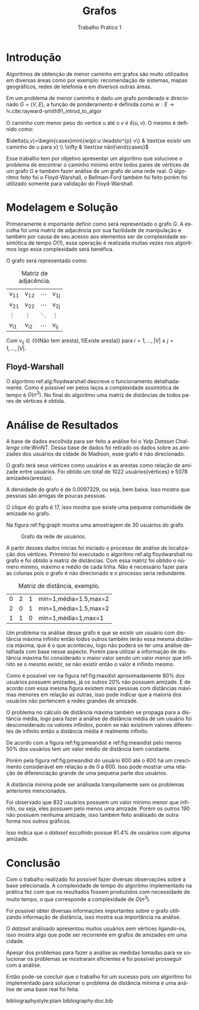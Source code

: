 #+TITLE: Grafos
#+SUBTITLE: Trabalho Prático 1 
#+AUTHOR: Heitor Lourenço Werneck
#+EMAIL: heitorwerneck@hotmail.com
#+LANGUAGE: pt
#+OPTIONS: ^:nil email:nil author:nil
#+LATEX_HEADER: \author{Heitor Lourenço Werneck \\{\href{mailto:heitorwerneck@hotmail.com}{heitorwerneck@hotmail.com}}}
#+LATEX_HEADER: \usepackage[AUTO]{babel}
# mathtools ja inclui amsmath #+LATEX_HEADER: \usepackage{amsmath}
#+LATEX_HEADER: \usepackage{mathtools}
#+LATEX_HEADER: \usepackage[binary-units=true]{siunitx}
#+LATEX_HEADER: \usepackage[top=0.5cm,bottom=1.5cm,left=2cm,right=2cm]{geometry}

#+LATEX_HEADER: \usepackage{mdframed}
#+LATEX_HEADER: \usepackage{listings}
#+LATEX_HEADER: \usepackage[noend]{algpseudocode}
#+LATEX_HEADER: \usepackage{algorithm}
#+LATEX_HEADER: \usepackage{tikz}
#+LATEX_HEADER: \usepackage{xcolor}
#+LATEX_HEADER: \usepackage{colortbl}
#+LATEX_HEADER: \usepackage{graphicx,wrapfig,lipsum}
#+LATEX_HEADER: \RequirePackage{fancyvrb}
#+LATEX_HEADER: \DefineVerbatimEnvironment{verbatim}{Verbatim}{fontsize=\small}
#+LATEX_HEADER: \usepackage[font=small,labelfont=bf]{caption} % Required for specifying captions to tables and figures
#+LATEX_HEADER: \usepackage[subrefformat=parens]{subcaption}
#+latex_class_options: [11pt]

#+PROPERTY: header-args :eval no
#+BEGIN_EXPORT latex
\definecolor{bg}{rgb}{0.95,0.95,0.95}
\BeforeBeginEnvironment{minted}{\begin{mdframed}[backgroundcolor=bg]}
\AfterEndEnvironment{minted}{\end{mdframed}}
\numberwithin{equation}{section}
\algnewcommand{\IfThenElse}[3]{% \IfThenElse{<if>}{<then>}{<else>}
  \State \algorithmicif\ #1\ \algorithmicthen\ #2\ \algorithmicelse\ #3}

% Define block styles
\tikzstyle{decision} = [diamond, draw, fill=blue!20, 
    text width=4.5em, text badly centered, node distance=3cm, inner sep=0pt]
\tikzstyle{block} = [rectangle, draw, fill=blue!20, 
    text width=5em, text centered, rounded corners, minimum height=4em]
\tikzstyle{line} = [draw, -latex']
\tikzstyle{cloud} = [ellipse, draw, fill=red!20, 
    text width=5em, text centered, rounded corners, minimum height=2em]
%\tikzstyle{cloud} = [draw, ellipse,fill=red!20, node distance=3.5cm,
%    minimum height=2em]


\lstset{
  basicstyle=\ttfamily,
  columns=fullflexible,
  frame=single,
  breaklines=true,
  postbreak=\mbox{\textcolor{red}{$\hookrightarrow$}\space},
}
#+END_EXPORT
\newpage
* Introdução
Algoritmos de obtenção de menor caminho em grafos são muito utilizados em diversas áreas como por exemplo: recomendação de sistemas, mapas geográficos, redes de telefonia e em diversos outras áreas.

Em um problema de menor caminho é dado um grafo ponderado e direcionado $G=(V,E)$, a função de ponderamento é definida como $w: E \rightarrow \mathbb{N}$.cite:rayward-smith91_introd_to_algor

O caminho com menor peso do vertice $u$ até o $v$ é $\delta(u,v)$. O mesmo é definido como:

$\delta(u,v)=\begin{cases}min\{w(p):u \leadsto^{p} v\} & \text{se existir um caminho de u para v} \\ \infty & \text{se não}\end{cases}$

Esse trabalho tem por objetivo apresentar um algoritmo que solucione o problema de encontrar o caminho mínimo entre todos pares de vértices de um grafo $G$ e também fazer análise de um grafo de uma rede real.
O algoritmo feito foi o Floyd-Warshall, o Bellman-Ford também foi feito porém foi utilizado somente para validação do Floyd-Warshall.


* Modelagem e Solução

Primeiramente é importante definir como será representado o grafo $G$. A escolha foi uma matriz de adjacência por sua facilidade de manipulação e também por causa de seu acesso aos elementos ser de complexidade assintótica de tempo $O(1)$, essa operação é realizada muitas vezes nos algoritmos logo essa complexidade será benéfica.

O grafo será representado como:

#+attr_latex: :mode math :environment bmatrix
#+CAPTION: Matriz de adjacência.
#+NAME: tab:matrix-adj
| v_{11} | v_{12} | \cdots | v_{1j} |
| v_{21} | v_{22} | \cdots | v_{2j} |
| \vdots | \vdots | \ddots | \vdots |
| v_{i1} | v_{i2} | \cdots | v_{ij} |

Com $v_{ij} \in \{0(\text{Não tem aresta}),1(\text{Existe aresta})\}$ para $i=1,...,|V| \land j=1,...,|V|$.

** Floyd-Warshall

O algoritmo ref:alg:floydwarshall descreve o funcionamento detalhadamente. Como é possivel ver pelos laços a complexidade assintótica de tempo é $O(n^3)$. No final do algoritmo uma matriz de distâncias de todos pares de vértices é obtida.

#+BEGIN_EXPORT latex
\begin{algorithm}
\textbf{Input:} $G$
\textbf{Output:} $d$
\caption{Floyd-Warshall.}\label{alg:floydwarshall}
\begin{algorithmic}[1]
\Procedure{floyd\_warshall}{}
\State $d\gets copy(G)$
\For{$k = 1$ to $G.|V|$}
\For{$i = 1$ to $G.|V|$}
\For{$j = 1$ to $G.|V|$}
\If{$d[i,j]>d[i,k]+d[k,j]$}
\State $d[i,j]\gets d[i,k]+d[k,j]$
\EndIf
\EndFor
\EndFor
\EndFor
\State \Return $d$
\EndProcedure
\end{algorithmic}
\end{algorithm}
#+END_EXPORT

* Análise de Resultados

A base de dados escolhida para ser feito a análise foi o /Yelp Dataset Challenge/ cite:WinNT. Dessa base de dados foi retirado os dados sobre as amizades dos usuários da cidade de Madison, esse grafo é não direcionado.

O grafo terá seus vértices como usuários e as arestas como relação de amizade entre usuários. Foi obtido um total de 1022 usuários(vértices) e 5078 amizades(arestas).

A densidade do grafo é de 0.0097329, ou seja, bem baixa. Isso mostra que pessoas são amigas de poucas pessoas.

O clique do grafo é 17, isso mostra que existe uma pequena comunidade de amizade no grafo.

Na figura ref:fig:graph mostra uma amostragem de 30 usuários do grafo.

#+NAME: fig:graph
#+CAPTION: Grafo da rede de usuários.
[[../graph.png]]

A partir desses dados inicias foi iniciado o processo de análise de localização dos vértices. Primeiro foi executado o algoritmo ref:alg:floydwarshall no grafo e foi obtido a matriz de distâncias.
Com essa matriz foi obtido o número mínimo, máximo e médio de cada linha. Não é necessário fazer para as colunas pois o grafo é não direcionado e o processo seria redundante.

#+attr_latex: :mode math :environment bmatrix
#+CAPTION: Matriz de distância, exemplo.
|                0 |              2 |                1 | \text{min}=1,\text{média}=1.5,\text{max}=2 |
|                2 |              0 |                1 | \text{min}=1,\text{média}=1.5,\text{max}=2 |
|                1 |              1 |                0 | \text{min}=1,\text{média}=1,\text{max}=1   |

Um problema na análise desse grafo é que se existir um usuário com distância máxima infinito então todos outros também terão essa mesma distância máxima, que é o que aconteceu, logo não poderá se ter uma análise detalhada com base nesse aspecto. Porém para utilizar a informação de distância máxima foi considerado o maior valor sendo um valor menor que infinito se o mesmo existir, se não existir então o valor é infinito mesmo.

Como é possível ver na figura ref:fig:maxdist aproximadamente 80% dos usuários possuem amizades, já os outros 20% não possuem amizade. E de acordo com essa mesma figura existem mais pessoas com distâncias máximas menores em relação as outras, isso pode indicar que a maioria dos usuários não pertencem a redes grandes de amizade.

#+begin_export latex
\begin{center}
\begin{figure}
\centering
\includegraphics[width=7.5cm]{maxdist}
\caption{Distância máxima dos usuários.}\label{fig:maxdist}
\end{figure}
\end{center}
#+end_export

O problema no cálculo de distância máxima também se propaga para a distância média, logo para fazer a análise de distância média de um usuário foi desconsiderado os valores infinitos, porém se não existirem valores diferentes de infinito então a distância média é realmente infinito.

De acordo com a figura ref:fig:pmeandist e ref:fig:meandist pelo menos 50% dos usuários tem um valor médio de distância bem constante.

Porém pela figura ref:fig:pmeandist do usuário 600 até o 800 há um crescimento considerável em relação a de 0 a 600. Isso pode mostrar uma relação de diferenciação grande de uma pequena parte dos usuários.

#+begin_export latex
\begin{center}
\begin{figure}
\begin{subfigure}[b]{.49\linewidth}
\centering
\includegraphics[width=7.5cm]{pmeandist}
\caption{}\label{fig:pmeandist}
\end{subfigure}
\begin{subfigure}[b]{.49\linewidth}
\centering
\includegraphics[width=7.5cm]{meandist}
\caption{}\label{fig:meandist}
\end{subfigure}
\caption{Distância média.}
\end{figure}
\end{center}
#+end_export

A distância mínima pode ser análisada tranquilamente sem os problemas anteriores mencionados.

Foi observado que 832 usuários possuem um valor mínimo menor que infinito, ou seja, eles possuem pelo menos uma amizade. Porém os outros 190 não possuem nenhuma amizade, isso também feito análisado de outra forma nos outros gráficos.

Isso indica que o /dataset/ escolhido possue 81.4% de usuários com alguma amizade.


* Conclusão

Com o trabalho realizado foi possível fazer diversas observações sobre a base selecionada. A complexidade de tempo do algoritmo implementado na prática fez com que os resultados fossem produzidos com necessidade de muito tempo, o que corresponde a complexidade de $O(n^3)$.

Foi possível obter diversas informações importantes sobre o grafo utilizando informação de distância, isso mostra sua importância na análise.

O /dataset/ análisado apresentou muitos usuários sem vértices ligando-os, isso mostra algo que pode ser recorrente em grafos de amizades em uma cidade.

Apesar dos problemas para fazer a análise as medidas tomadas para se solucionar os problemas se mostraram eficientes e foi possível prosseguir com a análise.

Então pode-se concluir que o trabalho foi um sucesso pois um algoritmo foi implementado para solucionar o problema de distância mínima e uma análise de uma base real foi feita.



bibliographystyle:plain
bibliography:doc.bib
